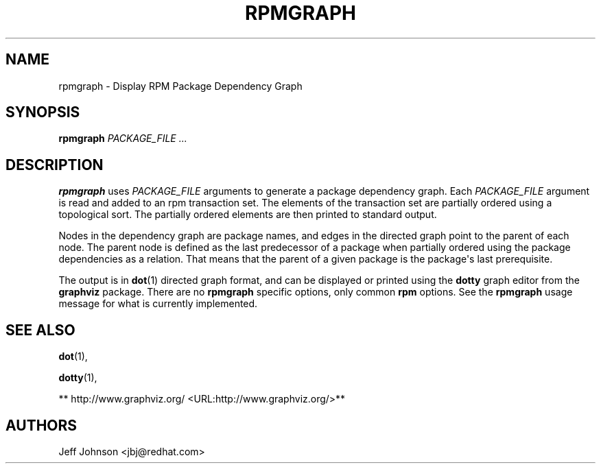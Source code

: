 .\" Automatically generated by Pandoc 2.9.2.1
.\"
.TH "RPMGRAPH" "8" "30 June 2002" "" ""
.hy
.SH NAME
.PP
rpmgraph - Display RPM Package Dependency Graph
.SH SYNOPSIS
.PP
\f[B]rpmgraph\f[R] \f[I]PACKAGE_FILE ...\f[R]
.SH DESCRIPTION
.PP
\f[B]rpmgraph\f[R] uses \f[I]PACKAGE_FILE\f[R] arguments to generate a
package dependency graph.
Each \f[I]PACKAGE_FILE\f[R] argument is read and added to an rpm
transaction set.
The elements of the transaction set are partially ordered using a
topological sort.
The partially ordered elements are then printed to standard output.
.PP
Nodes in the dependency graph are package names, and edges in the
directed graph point to the parent of each node.
The parent node is defined as the last predecessor of a package when
partially ordered using the package dependencies as a relation.
That means that the parent of a given package is the package\[aq]s last
prerequisite.
.PP
The output is in \f[B]dot\f[R](1) directed graph format, and can be
displayed or printed using the \f[B]dotty\f[R] graph editor from the
\f[B]graphviz\f[R] package.
There are no \f[B]rpmgraph\f[R] specific options, only common
\f[B]rpm\f[R] options.
See the \f[B]rpmgraph\f[R] usage message for what is currently
implemented.
.SH SEE ALSO
.PP
\f[B]dot\f[R](1),
.PP
\f[B]dotty\f[R](1),
.PP
** http://www.graphviz.org/ <URL:http://www.graphviz.org/>**
.SH AUTHORS
.PP
Jeff Johnson <jbj\[at]redhat.com>
